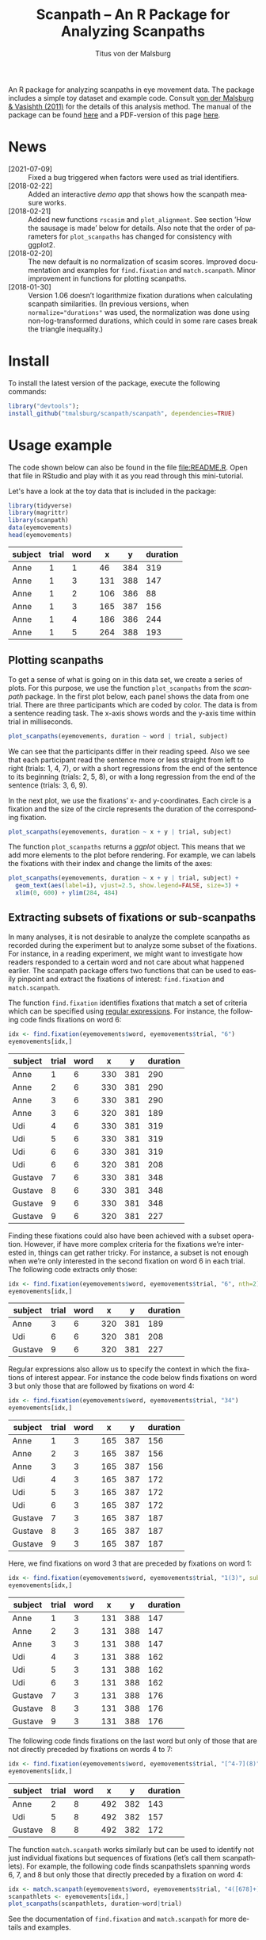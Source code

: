 #+TITLE: Scanpath – An R Package for Analyzing Scanpaths
#+AUTHOR: Titus von der Malsburg
#+EMAIL: malsburg@uni-potsdam.de
#+LATEX_CLASS_OPTIONS: [12pt]
#+LANGUAGE:    en-us
#+latex_header: \usepackage[USenglish]{babel}
#+latex_header: \usepackage[a4paper, margin=1in]{geometry}
#+latex_header: \linespread{1.05}
#+latex_header: \parindent0pt
#+latex_header: \setlength{\parskip}{0.8\baselineskip}
#+latex_header: \usepackage{ragged2e}
#+latex_header: \RaggedRight
#+latex_header: \pagestyle{empty}
#+latex_header: \usepackage{microtype}
#+latex_header: \usepackage{soul}
#+LaTeX_HEADER: \usepackage[scaled]{helvet}
#+LaTeX_HEADER: \renewcommand\familydefault{\sfdefault}
#+LaTeX_HEADER: \usepackage{fancyhdr}
#+LaTeX_HEADER: \pagestyle{fancy}
#+LaTeX_HEADER: \urlstyle{tt}
#+LaTeX_HEADER: \usepackage{paralist}
#+LaTeX_HEADER: \let\itemize\compactitem
#+LaTeX_HEADER: \let\description\compactdesc
#+LaTeX_HEADER: \let\enumerate\compactenum
#+PROPERTY: header-args:R :session *R* :tangle yes :comments both :eval yes

[[http://dx.doi.org/10.5281/zenodo.31800][https://zenodo.org/badge/doi/10.5281/zenodo.31800.svg]]

An R package for analyzing scanpaths in eye movement data.  The package includes a simple toy dataset and example code.  Consult [[https://www.sciencedirect.com/science/article/pii/S0749596X11000179][von der Malsburg & Vasishth (2011)]] for the details of this analysis method.  The manual of the package can be found [[https://github.com/tmalsburg/scanpath/blob/master/Documentation/scanpath-manual.pdf?raw=true][here]] and a PDF-version of this page [[https://github.com/tmalsburg/scanpath/blob/master/README.pdf?raw=true][here]].

* News
- [2021-07-09] :: Fixed a bug triggered when factors were used as trial identifiers.
- [2018-02-22] :: Added an interactive [[measure][demo app]] that shows how the scanpath measure works.
- [2018-02-21] :: Added new functions ~rscasim~ and ~plot_alignment~.  See section ’How the sausage is made’ below for details.  Also note that the order of parameters for ~plot_scanpaths~ has changed for consistency with ggplot2.
- [2018-02-20] :: The new default is no normalization of scasim scores.  Improved documentation and examples for ~find.fixation~ and ~match.scanpath~.  Minor improvement in functions for plotting scanpaths.
- [2018-01-30] :: Version 1.06 doesn’t logarithmize fixation durations when calculating scanpath similarities.  (In previous versions, when ~normalize="durations"~ was used, the normalization was done using non-log-transformed durations, which could in some rare cases break the triangle inequality.)

* Install
To install the latest version of the package, execute the following commands:

#+BEGIN_SRC R :eval no
library("devtools");
install_github("tmalsburg/scanpath/scanpath", dependencies=TRUE)
#+END_SRC

* Usage example
The code shown below can also be found in the file [[file:README.R]].  Open that file in RStudio and play with it as you read through this mini-tutorial.

Let's have a look at the toy data that is included in the package:

#+BEGIN_SRC R :results table :exports both :colnames yes
library(tidyverse)
library(magrittr)
library(scanpath)
data(eyemovements)
head(eyemovements)
#+END_SRC

#+RESULTS:
| subject | trial | word |   x |   y | duration |
|---------+-------+------+-----+-----+----------|
| Anne    |     1 |    1 |  46 | 384 |      319 |
| Anne    |     1 |    3 | 131 | 388 |      147 |
| Anne    |     1 |    2 | 106 | 386 |       88 |
| Anne    |     1 |    3 | 165 | 387 |      156 |
| Anne    |     1 |    4 | 186 | 386 |      244 |
| Anne    |     1 |    5 | 264 | 388 |      193 |

** Plotting scanpaths
To get a sense of what is going on in this data set, we create a series of plots.  For this purpose, we use the function ~plot_scanpaths~ from the /scanpath/ package.  In the first plot below, each panel shows the data from one trial.  There are three participants which are coded by color.  The data is from a sentence reading task.  The x-axis shows words and the y-axis time within trial in milliseconds.

#+BEGIN_SRC R :results graphics :exports both :file Plots/scanpaths.png :width 600 :height 600 :res 100
plot_scanpaths(eyemovements, duration ~ word | trial, subject)
#+END_SRC

#+RESULTS:
[[file:Plots/scanpaths.png]]

We can see that the participants differ in their reading speed.  Also we see that each participant read the sentence more or less straight from left to right (trials: 1, 4, 7), or with a short regressions from the end of the sentence to its beginning (trials: 2, 5, 8), or with a long regression from the end of the sentence (trials: 3, 6, 9).

In the next plot, we use the fixations’ x- and y-coordinates.  Each circle is a fixation and the size of the circle represents the duration of the corresponding fixation.

#+BEGIN_SRC R :results graphics :exports both :file Plots/scanpaths2.png :width 600 :height 600 :res 100
plot_scanpaths(eyemovements, duration ~ x + y | trial, subject)
#+END_SRC

#+RESULTS:
[[file:Plots/scanpaths2.png]]

The function ~plot_scanpaths~ returns a /ggplot/ object.  This means that we add more elements to the plot before rendering.  For example, we can labels the fixations with their index and change the limits of the axes:

#+BEGIN_SRC R :results graphics :exports both :file Plots/scanpaths3.png :width 600 :height 600 :res 100
plot_scanpaths(eyemovements, duration ~ x + y | trial, subject) +
  geom_text(aes(label=i), vjust=2.5, show.legend=FALSE, size=3) +
  xlim(0, 600) + ylim(284, 484)
#+END_SRC

#+RESULTS:
[[file:Plots/scanpaths3.png]]

** Extracting subsets of fixations or sub-scanpaths
In many analyses, it is not desirable to analyze the complete scanpaths as recorded during the experiment but to analyze some subset of the fixations.  For instance, in a reading experiment, we might want to investigate how readers responded to a certain word and not care about what happened earlier.  The scanpath package offers two functions that can be used to easily pinpoint and extract the fixations of interest: ~find.fixation~ and ~match.scanpath~.

The function ~find.fixation~ identifies fixations that match a set of criteria which can be specified using [[https://en.wikipedia.org/wiki/Regular_expression][regular expressions]].  For instance, the following code finds fixations on word 6:

#+BEGIN_SRC R :exports both :results value table :colnames yes
idx <- find.fixation(eyemovements$word, eyemovements$trial, "6")
eyemovements[idx,]
#+END_SRC

#+RESULTS:
| subject | trial | word |   x |   y | duration |
|---------+-------+------+-----+-----+----------|
| Anne    |     1 |    6 | 330 | 381 |      290 |
| Anne    |     2 |    6 | 330 | 381 |      290 |
| Anne    |     3 |    6 | 330 | 381 |      290 |
| Anne    |     3 |    6 | 320 | 381 |      189 |
| Udi     |     4 |    6 | 330 | 381 |      319 |
| Udi     |     5 |    6 | 330 | 381 |      319 |
| Udi     |     6 |    6 | 330 | 381 |      319 |
| Udi     |     6 |    6 | 320 | 381 |      208 |
| Gustave |     7 |    6 | 330 | 381 |      348 |
| Gustave |     8 |    6 | 330 | 381 |      348 |
| Gustave |     9 |    6 | 330 | 381 |      348 |
| Gustave |     9 |    6 | 320 | 381 |      227 |

Finding these fixations could also have been achieved with a subset operation.  However, if have more complex criteria for the fixations we’re interested in, things can get rather tricky.  For instance, a subset is not enough when we’re only interested in the second fixation on word 6 in each trial.  The following code extracts only those:

#+BEGIN_SRC R :exports both :results value table :colnames yes
idx <- find.fixation(eyemovements$word, eyemovements$trial, "6", nth=2)
eyemovements[idx,]
#+END_SRC

#+RESULTS:
| subject | trial | word |   x |   y | duration |
|---------+-------+------+-----+-----+----------|
| Anne    |     3 |    6 | 320 | 381 |      189 |
| Udi     |     6 |    6 | 320 | 381 |      208 |
| Gustave |     9 |    6 | 320 | 381 |      227 |

Regular expressions also allow us to specify the context in which the fixations of interest appear.  For instance the code below finds fixations on word 3 but only those that are followed by fixations on word 4:

#+BEGIN_SRC R :exports both :results value table :colnames yes
idx <- find.fixation(eyemovements$word, eyemovements$trial, "34")
eyemovements[idx,]
#+END_SRC

#+RESULTS:
| subject | trial | word |   x |   y | duration |
|---------+-------+------+-----+-----+----------|
| Anne    |     1 |    3 | 165 | 387 |      156 |
| Anne    |     2 |    3 | 165 | 387 |      156 |
| Anne    |     3 |    3 | 165 | 387 |      156 |
| Udi     |     4 |    3 | 165 | 387 |      172 |
| Udi     |     5 |    3 | 165 | 387 |      172 |
| Udi     |     6 |    3 | 165 | 387 |      172 |
| Gustave |     7 |    3 | 165 | 387 |      187 |
| Gustave |     8 |    3 | 165 | 387 |      187 |
| Gustave |     9 |    3 | 165 | 387 |      187 |

Here, we find fixations on word 3 that are preceded by fixations on word 1:

#+BEGIN_SRC R :exports both :results value table :colnames yes
idx <- find.fixation(eyemovements$word, eyemovements$trial, "1(3)", subpattern=1)
eyemovements[idx,]
#+END_SRC

#+RESULTS:
| subject | trial | word |   x |   y | duration |
|---------+-------+------+-----+-----+----------|
| Anne    |     1 |    3 | 131 | 388 |      147 |
| Anne    |     2 |    3 | 131 | 388 |      147 |
| Anne    |     3 |    3 | 131 | 388 |      147 |
| Udi     |     4 |    3 | 131 | 388 |      162 |
| Udi     |     5 |    3 | 131 | 388 |      162 |
| Udi     |     6 |    3 | 131 | 388 |      162 |
| Gustave |     7 |    3 | 131 | 388 |      176 |
| Gustave |     8 |    3 | 131 | 388 |      176 |
| Gustave |     9 |    3 | 131 | 388 |      176 |

The following code finds fixations on the last word but only of those that are not directly preceded by fixations on words 4 to 7:

#+BEGIN_SRC R :exports both :results value table :colnames yes
idx <- find.fixation(eyemovements$word, eyemovements$trial, "[^4-7](8)", subpattern=1)
eyemovements[idx,]
#+END_SRC

#+RESULTS:
| subject | trial | word |   x |   y | duration |
|---------+-------+------+-----+-----+----------|
| Anne    |     2 |    8 | 492 | 382 |      143 |
| Udi     |     5 |    8 | 492 | 382 |      157 |
| Gustave |     8 |    8 | 492 | 382 |      172 |

The function ~match.scanpath~ works similarly but can be used to identify not just individual fixations but sequences of fixations (let’s call them scanpathlets).  For example, the following code finds scanpathslets spanning words 6, 7, and 8 but only those that directly preceded by a fixation on word 4:

#+BEGIN_SRC R :results graphics :exports both :file Plots/scanpathslets.png :width 600 :height 200 :res 100
idx <- match.scanpath(eyemovements$word, eyemovements$trial, "4([678]+)", subpattern=1)
scanpathlets <- eyemovements[idx,]
plot_scanpaths(scanpathlets, duration~word|trial)
#+END_SRC

#+RESULTS:
[[file:Plots/scanpathslets.png]]

See the documentation of ~find.fixation~ and ~match.scanpath~ for more details and examples.

** Calculating scanpath dissimilarities
Next, we calculate the pair-wise similarities of the nine scanpaths in the dataset using the /scasim/ measure.  A simplifying intuition is that the measure quantifies the time that was spent looking at different things (or at the same things but in different order).  For a precise definition see [[https://www.sciencedirect.com/science/article/pii/S0749596X11000179][von der Malsburg & Vasishth (2011)]].

#+BEGIN_SRC R :results table :exports both :colnames yes :rownames yes
d1 <- scasim(eyemovements, duration ~ x + y | trial, 512, 384, 60, 1/30)
round(d1)
#+END_SRC

#+RESULTS:
|   |    1 |    2 |    3 |    4 |    5 |    6 |    7 |    8 |    9 |
|---+------+------+------+------+------+------+------+------+------|
| 1 |    0 |  454 | 1129 |  217 |  717 | 1395 |  435 |  980 | 1670 |
| 2 |  454 |    0 |  675 |  671 |  263 |  941 |  889 |  526 | 1216 |
| 3 | 1129 |  675 |    0 | 1346 |  938 |  320 | 1564 | 1201 |  641 |
| 4 |  217 |  671 | 1346 |    0 |  500 | 1242 |  218 |  763 | 1509 |
| 5 |  717 |  263 |  938 |  500 |    0 |  742 |  718 |  263 | 1009 |
| 6 | 1395 |  941 |  320 | 1242 |  742 |    0 | 1460 | 1005 |  321 |
| 7 |  435 |  889 | 1564 |  218 |  718 | 1460 |    0 |  545 | 1355 |
| 8 |  980 |  526 | 1201 |  763 |  263 | 1005 |  545 |    0 |  810 |
| 9 | 1670 | 1216 |  641 | 1509 | 1009 |  321 | 1355 |  810 |    0 |

Like the function ~plot_scanpaths~, the function ~scasim~ takes a data frame and a formula as parameters.  The formula specifies which columns in the data frame should be used for the calculations.  To account for distortion due to visual perspective, the comparison of the scanpaths is carried out in visual field coordinates (latitude and longitude).  In order to transform the pixel coordinates provided by the eye-tracker to visual field coordinates, the ~scasim~ function needs some extra information.  The first is the position of the gaze when the participant looked straight ahead (512, 384, in the present case), the distance of the eyes from the screen (60 cm), and the size of one pixel in the unit that was used to specify the distance from the screen (1/30).  Finally, we have to specify a normalization procedure.  ~normalize=FALSE~ means that we don’t want to normalize.  See the documentation of the ~scasim~ function for details.

The time that was spent looking at different things of course depends on the duration of the two compared trials.  (total duration of the two compared scanpaths constitutes an upper bound).  This means that two long scanpaths may have a larger dissimilarity than two shorter scanpaths even if they look more similar.  Depending on the research question, this may be undesirable.  One way to get rid of the trivial influence of total duration is to normalize the dissimilarity scores.  For example, we can divide them by the total duration of the two compared scanpaths:

#+BEGIN_SRC R :results table :exports both :colnames yes :rownames yes
d2 <- scasim(eyemovements, duration ~ x + y | trial, 512, 384, 60, 1/30,
             normalize="durations")
round(d2*100)
#+END_SRC

#+RESULTS:
|   |  1 |  2 |  3 |  4 |  5 |  6 |  7 |  8 |  9 |
|---+----+----+----+----+----+----+----+----+----|
| 1 |  0 |  9 | 21 |  5 | 14 | 25 |  9 | 18 | 28 |
| 2 |  9 |  0 | 12 | 13 |  5 | 15 | 17 |  9 | 19 |
| 3 | 21 | 12 |  0 | 24 | 15 |  5 | 27 | 19 |  9 |
| 4 |  5 | 13 | 24 |  0 |  9 | 21 |  4 | 14 | 24 |
| 5 | 14 |  5 | 15 |  9 |  0 | 12 | 13 |  4 | 15 |
| 6 | 25 | 15 |  5 | 21 | 12 |  0 | 24 | 15 |  4 |
| 7 |  9 | 17 | 27 |  4 | 13 | 24 |  0 |  9 | 21 |
| 8 | 18 |  9 | 19 | 14 |  4 | 15 |  9 |  0 | 12 |
| 9 | 28 | 19 |  9 | 24 | 15 |  4 | 21 | 12 |  0 |

The number are smaller now and can be interpreted as the percentage of time that was spent looking at different things.

** Maps of scanpath space
The numbers in the matrix above capture a lot of information about the scanpath variance in the data set.  However, dissimilarity scores are somewhat tricky to analyze.  One problem is that these values have strong statistical dependencies.  When we change one scanpath, this affects /n/ dissimilarity scores.  This has to be kept in mind when doing inferential stats directly on the dissimilarity scores.  While there are solutions for this, it is typically more convenient to produce a representation of scanpath variance that is free from this problem.  One such representation is what we call the “map of scanpath space.”  On such a map, every point represents a scanpath and the distances on the map reflect the dissimilarities according to our scanpath measure, i.e. the dissimilarity scores in the matrix above.

The method for calculating these maps is called multi-dimensional scaling and one simple version of the general idea is implemented in the function ~cmdscale~ (see also ~isoMDS~ in the ~MASS~ package).

#+BEGIN_SRC R :results table :exports both :colnames yes :rownames yes
map <- cmdscale(d2)
round(map, 2)
#+END_SRC

#+RESULTS:
|   |    V1 |    V2 |
|---+-------+-------|
| 1 | -0.12 | -0.07 |
| 2 | -0.01 | -0.06 |
| 3 |  0.12 | -0.08 |
| 4 | -0.11 |     0 |
| 5 | -0.01 |  0.01 |
| 6 |  0.12 |     0 |
| 7 | -0.11 |  0.07 |
| 8 |     0 |  0.07 |
| 9 |  0.13 |  0.07 |

The table above contains two numbers for each scanpath in the data set.  These numbers (~V1~ and ~V2~) determine a scanpath’s location in the two-dimensional scanpath space created by ~cmdscale~.  How many dimensions we need is an empirical question.

Below is a plot showing the map of scanpaths:

#+BEGIN_SRC R :results graphics :exports both :file Plots/map_of_scanpath_space.png
map <- map %*% matrix(c(1, 0, 0, -1), 2)  # flip y-axis
plot(map, cex=4)
text(map, labels=rownames(map))
#+END_SRC

#+RESULTS:
[[file:Plots/map_of_scanpath_space.png]]

Interestingly, the scanpaths are arranged in the same way as in the plot of the data at the top.  Participants are arranged vertically and reading patterns are horizontally.  This suggests that /scasim/ not just recovered these two different kinds of information (reading speed and reading strategy) but also that it can distinguish between them.

To test how well this map represents the original dissimilarity scores, we can calculate the pair-wise differences on the map and compare them to the pair-wise /scasim/ scores:

#+BEGIN_SRC R :results graphics :exports both :file Plots/fit_of_map.png
d2.dash <- as.matrix(dist(map))
plot(d2, d2.dash)
abline(0, 1)
#+END_SRC

#+RESULTS:
[[file:Plots/fit_of_map.png]]

This plot suggests that the map preserves the variance in dissimilarity scores really well.  Given this very good fit of the map, it appears that two dimensions were sufficient to describe the scanpath variance that is captured by /scasim/.  This is not surprising because the scanpaths in the toy data set were designed to vary with respect to two properties: 1.) The speed of the reader, and 2.) whether there was a regression back to the beginning of the sentence and how long it was.  

The benefit of the map representation is that it has much weaker statistical dependencies and that it is much more suitable for all kinds of analyses.  For example, we can choose among a large number of clustering algorithms to test whether there are groups of similar scanpaths in a data set.  Below, we use the simple k-means algorithm to illustrate this:

#+BEGIN_SRC R :results graphics :exports both :file Plots/clusters.png
set.seed(4)
clusters <- kmeans(map, 3, iter.max=100)
plot(map, cex=4, col=clusters$cluster, pch=19)
text(map, labels=rownames(map), col="white")
points(clusters$centers, col="blue", pch=3, cex=4)
#+END_SRC

#+RESULTS:
[[file:Plots/clusters.png]]

In this plot, color indicates to which cluster a scanpath belongs and the crosses show the center of each cluster.  We see that the clusters correspond to the different reading patterns and that participants are ordered according to their reading speed within the clusters.

Apart from cluster analyses there are many other ways to analyze scanpath variance.  See the articles listed below for more details.

** How the sausage is made
For educational purposes, the package also includes a pure-R implementation of the scasim measure in the form of the function ~rscasim~.  This function calculates the similarity of two scanpaths and returns the alignment of fixations obtained with the Needleman-Wunsch algorithm.

#+BEGIN_SRC R :exports code
s <- subset(eyemovements, trial==1)
t <- subset(eyemovements, trial==9)
alignment <- rscasim(s, t, duration ~ x + y | trial,
                     512, 384, 60, 1/30)
round(alignment)
#+END_SRC

#+BEGIN_SRC R :exports results :results value table :colnames yes
alignment %>%
  round %>%
  mutate(
    s = ifelse(is.na(s), "NA", s),
    t = ifelse(is.na(t), "NA", t))
#+END_SRC

#+RESULTS:
|  s |  t | cost |
|----+----+------|
|  1 |  1 |    4 |
|  2 |  2 |   29 |
|  3 |  3 |   18 |
|  4 |  4 |   31 |
|  5 |  5 |   49 |
|  6 |  6 |   39 |
|  7 |  7 |   58 |
|  8 |  8 |   28 |
|  9 |  9 |   30 |
| 10 | 10 |   34 |
| 11 | 11 |   55 |
| NA | 12 |  146 |
| NA | 13 |  222 |
| NA | 14 |  151 |
| NA | 15 |  216 |
| NA | 16 |  227 |
| NA | 17 |  161 |
| NA | 18 |  172 |

Each row in the table above describes one edit operation.  The columns ~s~ and ~t~ contain the indices of the fixations involved in the edit and the column ~cost~ shows the cost of the edit.  The sum of the values in the ~cost~ column is the total dissimilarity of the two scanpaths.

If both ~s~ and ~t~ contain an index, this means that two fixations were matched.  If either column contains an NA, that means that a fixation in one scanpath had no matching counterpart in the other scanpath.  The alignment can be visualized with the function ~plot_alignment~:

#+BEGIN_SRC R :results graphics :exports both :file Plots/alignment.png
plot_alignment(s, t, alignment, duration ~ x + y | trial, 10, 10)
#+END_SRC

#+RESULTS:
[[file:Plots/alignment.png]]

* References

- von der Malsburg, T., & Vasishth, S. (2011). What is the scanpath signature of syntactic reanalysis? Journal of Memory and Language, 65(2), 109–127. http://dx.doi.org/10.1016/j.jml.2011.02.004
- von der Malsburg, T., Kliegl, R., & Vasishth, S. (2015). Determinants of scanpath regularity in reading. Cognitive Science, 39(7), 1675–1703. http://dx.doi.org/10.1111/cogs.12208
- von der Malsburg, T., & Vasishth, S. (2013). Scanpaths reveal syntactic underspecification and reanalysis strategies. Language and Cognitive Processes, 28(10), 1545–1578. http://dx.doi.org/10.1080/01690965.2012.728232
- von der Malsburg, T., Vasishth, S., & Kliegl, R. (2012). Scanpaths in reading are informative about sentence processing. In P. B. Michael Carl, & K. K. Choudhary, Proceedings of the First Workshop on Eye-tracking and Natural Language Processing (pp. 37–53). Mumbai, India: The COLING 2012 organizing committee. https://tmalsburg.github.io/MalsburgEtAl2012Coling.pdf
- Parshina, O., Sekerina, I., Lopukhina, A., & von der Malsburg, Titus (2022). Monolingual and bilingual reading strategies in Russian: An exploratory scanpath analysis. Reading Research Quarterly, 57(2). http://dx.doi.org/10.1002/rrq.414



# Local Variables:
# org-latex-inputenc-alist: (("utf8" . "utf8x"))
# org-latex-pdf-process: ("pdflatex -interaction nonstopmode -output-directory %o %f")
# End:
